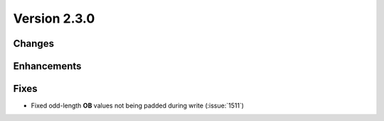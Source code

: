 Version 2.3.0
=================================

Changes
-------

Enhancements
------------

Fixes
-----

* Fixed odd-length **OB** values not being padded during write (:issue:`1511`)
